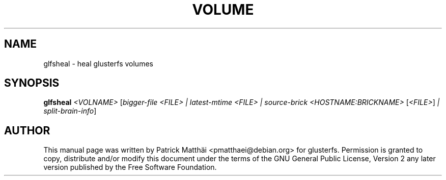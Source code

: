 .TH VOLUME "8" "July 2017"
.SH NAME
glfsheal \- heal glusterfs volumes
.SH SYNOPSIS
.B glfsheal
\fI\,<VOLNAME> \/\fR[\fI\,bigger-file <FILE> | latest-mtime <FILE> | source-brick <HOSTNAME:BRICKNAME> \/\fR[\fI\,<FILE>\/\fR] \fI\,| split-brain-info\/\fR]
.SH "AUTHOR"
This manual page was written by Patrick Matth\[:a]i <pmatthaei@debian.org>
for glusterfs.
Permission is granted to copy, distribute and/or modify this document
under the terms of the GNU General Public License, Version 2 any
later version published by the Free Software Foundation.
